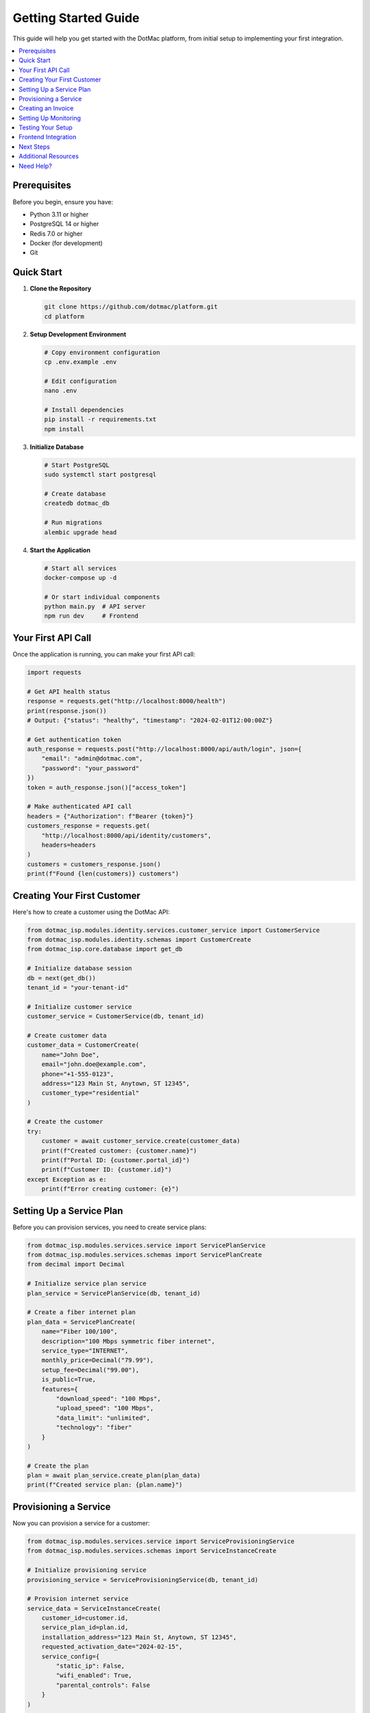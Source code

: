 Getting Started Guide
=====================

This guide will help you get started with the DotMac platform, from initial setup to implementing your first integration.

.. contents::
   :local:
   :depth: 2

Prerequisites
-------------

Before you begin, ensure you have:

- Python 3.11 or higher
- PostgreSQL 14 or higher  
- Redis 7.0 or higher
- Docker (for development)
- Git

Quick Start
-----------

1. **Clone the Repository**

   .. code-block:: bash

      git clone https://github.com/dotmac/platform.git
      cd platform

2. **Setup Development Environment**

   .. code-block:: bash

      # Copy environment configuration
      cp .env.example .env
      
      # Edit configuration
      nano .env
      
      # Install dependencies
      pip install -r requirements.txt
      npm install

3. **Initialize Database**

   .. code-block:: bash

      # Start PostgreSQL
      sudo systemctl start postgresql
      
      # Create database
      createdb dotmac_db
      
      # Run migrations
      alembic upgrade head

4. **Start the Application**

   .. code-block:: bash

      # Start all services
      docker-compose up -d
      
      # Or start individual components
      python main.py  # API server
      npm run dev     # Frontend

Your First API Call
-------------------

Once the application is running, you can make your first API call:

.. code-block:: python

   import requests

   # Get API health status
   response = requests.get("http://localhost:8000/health")
   print(response.json())
   # Output: {"status": "healthy", "timestamp": "2024-02-01T12:00:00Z"}

   # Get authentication token
   auth_response = requests.post("http://localhost:8000/api/auth/login", json={
       "email": "admin@dotmac.com",
       "password": "your_password"
   })
   token = auth_response.json()["access_token"]

   # Make authenticated API call
   headers = {"Authorization": f"Bearer {token}"}
   customers_response = requests.get(
       "http://localhost:8000/api/identity/customers",
       headers=headers
   )
   customers = customers_response.json()
   print(f"Found {len(customers)} customers")

Creating Your First Customer
-----------------------------

Here's how to create a customer using the DotMac API:

.. code-block:: python

   from dotmac_isp.modules.identity.services.customer_service import CustomerService
   from dotmac_isp.modules.identity.schemas import CustomerCreate
   from dotmac_isp.core.database import get_db

   # Initialize database session
   db = next(get_db())
   tenant_id = "your-tenant-id"

   # Initialize customer service
   customer_service = CustomerService(db, tenant_id)

   # Create customer data
   customer_data = CustomerCreate(
       name="John Doe",
       email="john.doe@example.com", 
       phone="+1-555-0123",
       address="123 Main St, Anytown, ST 12345",
       customer_type="residential"
   )

   # Create the customer
   try:
       customer = await customer_service.create(customer_data)
       print(f"Created customer: {customer.name}")
       print(f"Portal ID: {customer.portal_id}")
       print(f"Customer ID: {customer.id}")
   except Exception as e:
       print(f"Error creating customer: {e}")

Setting Up a Service Plan
--------------------------

Before you can provision services, you need to create service plans:

.. code-block:: python

   from dotmac_isp.modules.services.service import ServicePlanService
   from dotmac_isp.modules.services.schemas import ServicePlanCreate
   from decimal import Decimal

   # Initialize service plan service
   plan_service = ServicePlanService(db, tenant_id)

   # Create a fiber internet plan
   plan_data = ServicePlanCreate(
       name="Fiber 100/100",
       description="100 Mbps symmetric fiber internet",
       service_type="INTERNET",
       monthly_price=Decimal("79.99"),
       setup_fee=Decimal("99.00"),
       is_public=True,
       features={
           "download_speed": "100 Mbps",
           "upload_speed": "100 Mbps", 
           "data_limit": "unlimited",
           "technology": "fiber"
       }
   )

   # Create the plan
   plan = await plan_service.create_plan(plan_data)
   print(f"Created service plan: {plan.name}")

Provisioning a Service
----------------------

Now you can provision a service for a customer:

.. code-block:: python

   from dotmac_isp.modules.services.service import ServiceProvisioningService
   from dotmac_isp.modules.services.schemas import ServiceInstanceCreate

   # Initialize provisioning service
   provisioning_service = ServiceProvisioningService(db, tenant_id)

   # Provision internet service
   service_data = ServiceInstanceCreate(
       customer_id=customer.id,
       service_plan_id=plan.id,
       installation_address="123 Main St, Anytown, ST 12345",
       requested_activation_date="2024-02-15",
       service_config={
           "static_ip": False,
           "wifi_enabled": True,
           "parental_controls": False
       }
   )

   # Create service instance
   service = await provisioning_service.provision_service(service_data)
   print(f"Provisioned service: {service.service_number}")
   print(f"Status: {service.status}")

Creating an Invoice
-------------------

Generate an invoice for the provisioned service:

.. code-block:: python

   from dotmac_isp.modules.billing.services.invoice_service import InvoiceService
   from dotmac_isp.modules.billing.schemas import InvoiceCreate
   from datetime import date, timedelta

   # Initialize invoice service
   invoice_service = InvoiceService(db, tenant_id)

   # Create invoice for first month + setup
   invoice_data = InvoiceCreate(
       customer_id=customer.id,
       due_date=date.today() + timedelta(days=30),
       line_items=[
           {
               "description": f"{plan.name} - Monthly Service",
               "quantity": 1,
               "unit_price": plan.monthly_price,
               "service_instance_id": service.id
           },
           {
               "description": "Installation & Setup Fee", 
               "quantity": 1,
               "unit_price": plan.setup_fee
           }
       ]
   )

   # Generate invoice
   invoice = await invoice_service.create_invoice(invoice_data)
   print(f"Created invoice: {invoice.invoice_number}")
   print(f"Total amount: ${invoice.total_amount}")

Setting Up Monitoring
---------------------

Enable network monitoring for the service:

.. code-block:: python

   from dotmac_isp.modules.network_monitoring.service import NetworkMonitoringService
   from dotmac_isp.modules.network_monitoring.schemas import DeviceCreate

   # Initialize monitoring service
   monitoring_service = NetworkMonitoringService(db, tenant_id)

   # Add customer's router for monitoring
   device_data = DeviceCreate(
       device_name="Customer Router - John Doe",
       device_type="router",
       ip_address="192.168.1.1",
       snmp_community="public",
       customer_id=customer.id,
       service_instance_id=service.id,
       monitoring_enabled=True
   )

   # Add device
   device = await monitoring_service.add_device(device_data)
   print(f"Added device for monitoring: {device.device_name}")

Testing Your Setup
------------------

Verify everything is working correctly:

.. code-block:: python

   # Test customer portal access
   from dotmac_isp.modules.identity.services.auth_service import AuthService

   auth_service = AuthService(db, tenant_id)

   # Test portal authentication
   portal_auth = await auth_service.authenticate_portal_user(
       portal_id=customer.portal_id,
       password="customer_password"  # Set during customer creation
   )

   if portal_auth.success:
       print("Customer portal access working!")
   else:
       print(f"Portal auth failed: {portal_auth.error}")

   # Test service status
   service_status = await provisioning_service.get_service_status(service.id)
   print(f"Service status: {service_status}")

   # Test monitoring
   device_status = await monitoring_service.get_device_status(device.id)
   print(f"Device status: {device_status}")

Frontend Integration
--------------------

Connect to the React frontend components:

.. code-block:: typescript

   // Install the headless package
   npm install @dotmac/headless

   // Use in your React component
   import { useISPTenant, useCustomers } from '@dotmac/headless';

   function CustomerList() {
     const { session } = useISPTenant();
     const { data: customers, isLoading } = useCustomers();

     if (isLoading) return <div>Loading customers...</div>;

     return (
       <div>
         <h1>Customers for {session?.tenant.company_name}</h1>
         {customers?.map(customer => (
           <div key={customer.id}>
             {customer.name} - {customer.portal_id}
           </div>
         ))}
       </div>
     );
   }

Next Steps
----------

Now that you have the basics working, you can:

1. **Explore Advanced Features**:
   - Multi-tenant management
   - Advanced billing scenarios
   - Network topology visualization
   - Customer portal customization

2. **Integrate External Systems**:
   - Payment processors
   - Network equipment APIs
   - Customer communication tools
   - Accounting software

3. **Customize the Platform**:
   - Add custom fields to models
   - Create custom workflows
   - Build specialized reports
   - Implement custom integrations

4. **Deploy to Production**:
   - Follow the :doc:`DEPLOYMENT_GUIDE`
   - Set up monitoring and alerting
   - Configure backups
   - Implement security hardening

Additional Resources
-------------------

- :doc:`../api_reference` - Complete API documentation
- :doc:`../troubleshooting` - Common issues and solutions
- :doc:`../ARCHITECTURE` - Platform architecture overview
- :doc:`advanced_usage` - Advanced integration patterns

Need Help?
----------

If you run into issues:

1. Check the :doc:`../troubleshooting` guide
2. Review the API documentation
3. Check the application logs
4. Contact support at support@dotmac.com